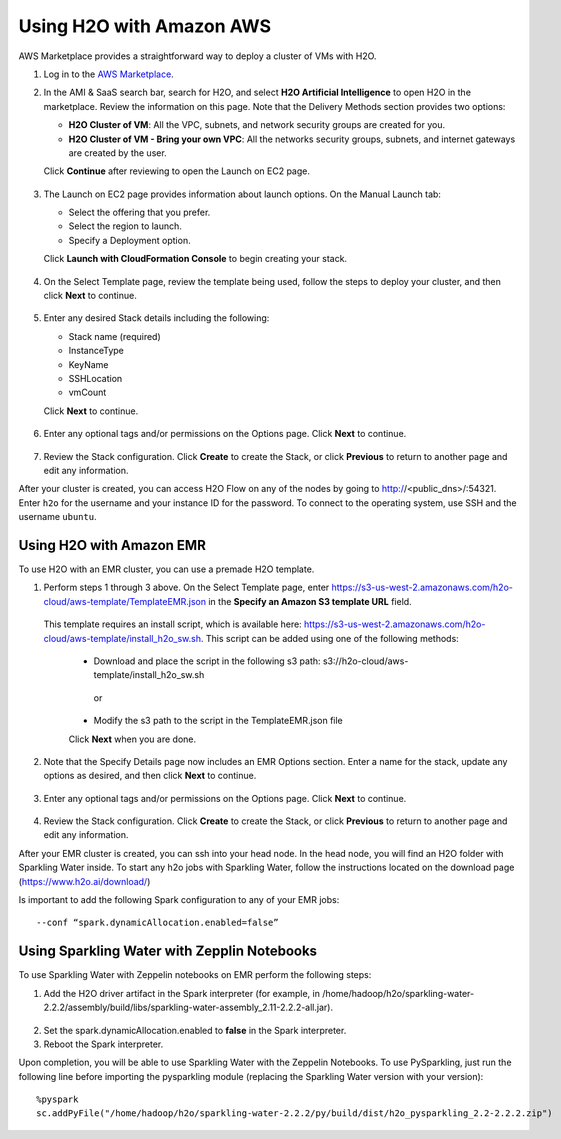 Using H2O with Amazon AWS
~~~~~~~~~~~~~~~~~~~~~~~~~

AWS Marketplace provides a straightforward way to deploy a cluster of VMs with H2O.

1. Log in to the `AWS Marketplace <https://aws.amazon.com/marketplace/>`__. 

2. In the AMI & SaaS search bar, search for H2O, and select **H2O Artificial Intelligence** to open H2O in the marketplace. Review the information on this page. Note that the Delivery Methods section provides two options:

   - **H2O Cluster of VM**: All the VPC, subnets, and network security groups are created for you.
   - **H2O Cluster of VM - Bring your own VPC**: All the networks security groups, subnets, and internet gateways are created by the user.
   
   Click **Continue** after reviewing to open the Launch on EC2 page.

  .. figure:: ../images/aws_h2oai.png
      :alt: H2O Artificial Intelligence 

3. The Launch on EC2 page provides information about launch options. On the Manual Launch tab:

   - Select the offering that you prefer.
   - Select the region to launch.
   - Specify a Deployment option.

   Click **Launch with CloudFormation Console** to begin creating your stack.

  .. figure:: ../images/aws_launch_on_ec2.png
     :alt: Launch On EC2 page

4. On the Select Template page, review the template being used, follow the steps to deploy your cluster, and then click **Next** to continue.

  .. figure:: ../images/aws_select_template.png
     :alt: Select template

5. Enter any desired Stack details including the following:

   - Stack name (required)
   - InstanceType
   - KeyName
   - SSHLocation
   - vmCount
 
   Click **Next** to continue.

  .. figure:: ../images/aws_specify_details.png
     :alt: Specify details

6. Enter any optional tags and/or permissions on the Options page. Click **Next** to continue.

  .. figure:: ../images/aws_options.png
     :alt: Options page

7. Review the Stack configuration. Click **Create** to create the Stack, or click **Previous** to return to another page and edit any information.

After your cluster is created, you can access H2O Flow on any of the nodes by going to http://<public_dns>/:54321. Enter ``h2o`` for the username and your instance ID for the password. To connect to the operating system, use SSH and the username ``ubuntu``.


Using H2O with Amazon EMR
'''''''''''''''''''''''''

To use H2O with an EMR cluster, you can use a premade H2O template.

1. Perform steps 1 through 3 above. On the Select Template page, enter https://s3-us-west-2.amazonaws.com/h2o-cloud/aws-template/TemplateEMR.json in the **Specify an Amazon S3 template URL** field.

 This template requires an install script, which is available here: https://s3-us-west-2.amazonaws.com/h2o-cloud/aws-template/install_h2o_sw.sh. This script can be added using one of the following methods:

  - Download and place the script in the following s3 path: s3://h2o-cloud/aws-template/install_h2o_sw.sh
  
   or
  
  - Modify the s3 path to the script in the TemplateEMR.json file

  Click **Next** when you are done.

  .. figure:: ../images/aws_select_template_emr.png
     :alt: Select template - EMR


2. Note that the Specify Details page now includes an EMR Options section. Enter a name for the stack, update any options as desired, and then click **Next** to continue.

  .. figure:: ../images/aws_specify_details_emr.png
     :alt: Specify details - EMR

3. Enter any optional tags and/or permissions on the Options page. Click **Next** to continue.

  .. figure:: ../images/aws_options.png
     :alt: Options page

4. Review the Stack configuration. Click **Create** to create the Stack, or click **Previous** to return to another page and edit any information.

After your EMR cluster is created, you can ssh into your head node. In the head node, you will find an H2O folder with Sparkling Water inside. To start any h2o jobs with Sparkling Water, follow the instructions located on the download page (https://www.h2o.ai/download/)

Is important to add the following Spark configuration to any of your EMR jobs:

::

  --conf “spark.dynamicAllocation.enabled=false” 

Using Sparkling Water with Zepplin Notebooks
''''''''''''''''''''''''''''''''''''''''''''

To use Sparkling Water with Zeppelin notebooks on EMR perform the following steps: 

1. Add the H2O driver artifact in the Spark interpreter (for example, in /home/hadoop/h2o/sparkling-water-2.2.2/assembly/build/libs/sparkling-water-assembly_2.11-2.2.2-all.jar).

  .. figure:: ../images/aws_emr_dependency.png
     :alt: Add artifact

2. Set the spark.dynamicAllocation.enabled to **false** in the Spark interpreter.

3. Reboot the Spark interpreter.

Upon completion, you will be able to use Sparkling Water with the Zeppelin Notebooks. To use PySparkling, just run the following line before importing the pysparkling module (replacing the Sparkling Water version with your version):

:: 

  %pyspark
  sc.addPyFile("/home/hadoop/h2o/sparkling-water-2.2.2/py/build/dist/h2o_pysparkling_2.2-2.2.2.zip")








